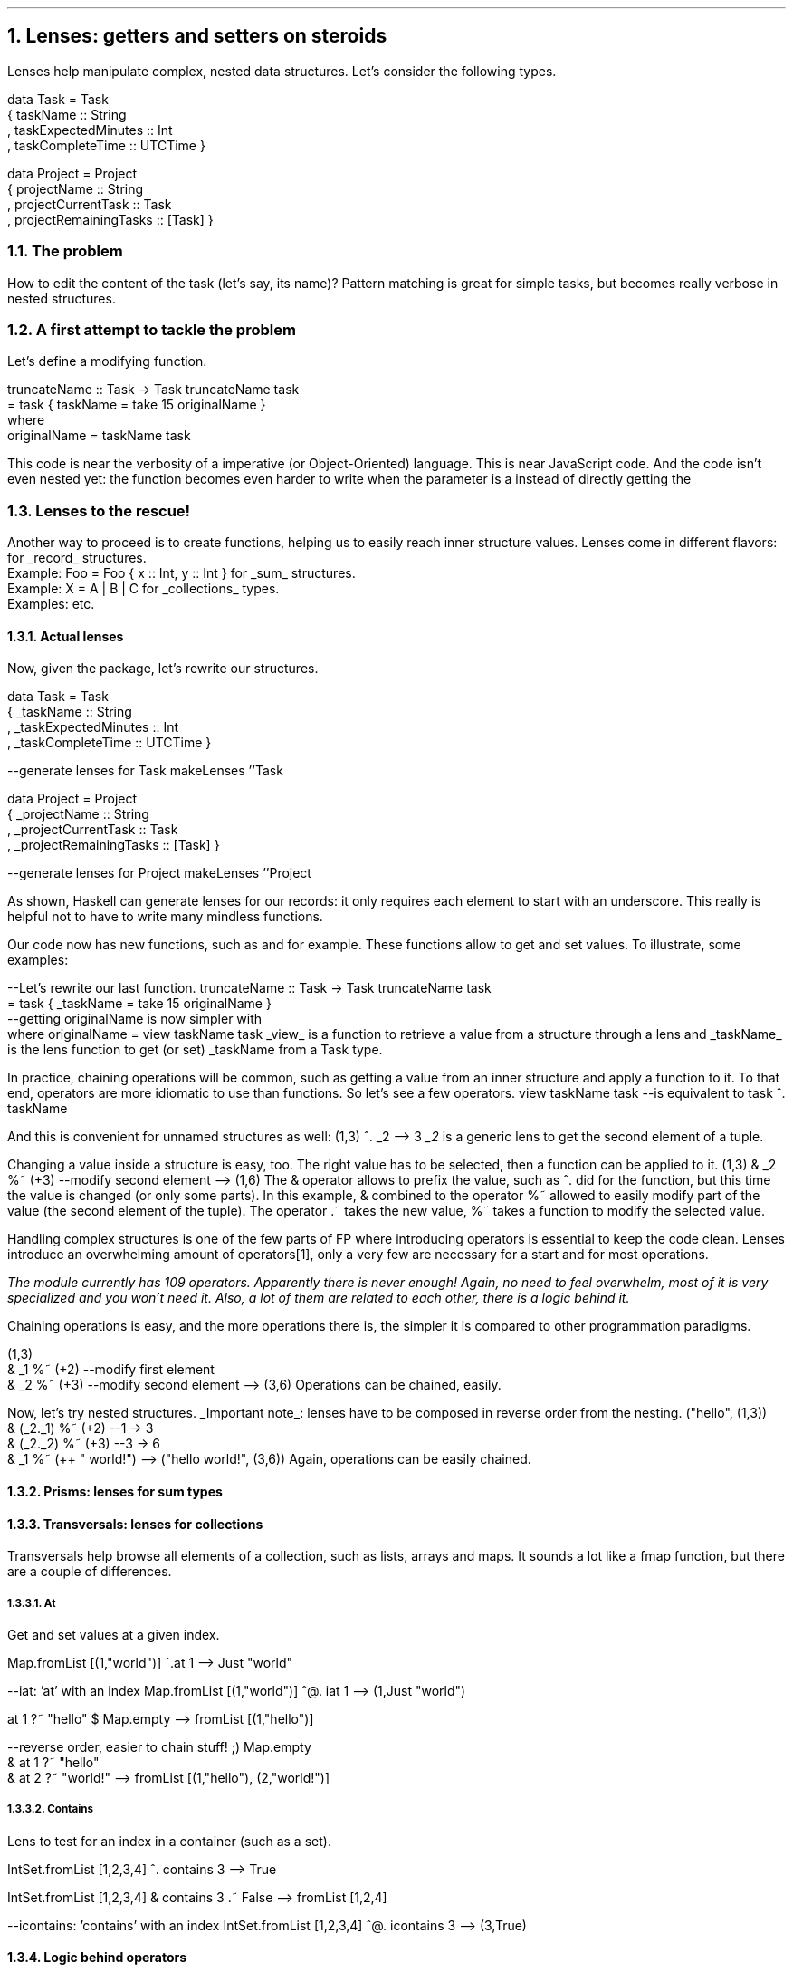 .NH 1
Lenses: getters and setters on steroids

.PP
Lenses help manipulate complex, nested data structures.
Let's consider the following types.

.SOURCE Haskell ps=8 vs=9p
data Task = Task
  { taskName :: String
  , taskExpectedMinutes :: Int
  , taskCompleteTime :: UTCTime }

data Project = Project
  { projectName :: String
  , projectCurrentTask :: Task
  , projectRemainingTasks :: [Task] }
.SOURCE

.NH 2
The problem

.PP
How to edit the content of the task (let's say, its name)?
Pattern matching is great for simple tasks, but becomes really verbose in nested structures.

.TBD

.NH 2
A first attempt to tackle the problem

.PP
Let's define a modifying function.

.SOURCE Haskell ps=8 vs=9p
truncateName :: Task -> Task
truncateName task
  = task { taskName = take 15 originalName }
  where
    originalName = taskName task
.SOURCE

This code is near the verbosity of a imperative (or Object-Oriented) language. 
This is near JavaScript code.
And the code isn't even nested yet: the function becomes even harder to write when the parameter is a
.MODULE Project
instead of directly getting the
.MODULE Task.

.NH 2
Lenses to the rescue!

.PP
Another way to proceed is to create
.CONSTRUCTOR lenses
functions, helping us to easily reach inner structure values.
Lenses come in different flavors:
.BULLET
.CONSTRUCTOR lenses
for
.UL record
structures.
.br
Example:
.BX "Foo = Foo { x :: Int, y :: Int }"
.BULLET
.CONSTRUCTOR prisms
for
.UL sum
structures.
.br
Example:
.BX "X = A | B | C"
.BULLET
.CONSTRUCTOR transversal
for
.UL collections
types.
.br
Examples:
.MODULEX Lists
.MODULEX Array
.MODULEX Map
etc.
.ENDBULLET



.NH 3
Actual lenses

.PP
Now, given the
.MODULE lens
package, let's rewrite our structures.

.SOURCE Haskell ps=8 vs=9p
data Task = Task
  { _taskName :: String
  , _taskExpectedMinutes :: Int
  , _taskCompleteTime :: UTCTime }

--generate lenses for Task
makeLenses ''Task

data Project = Project
  { _projectName :: String
  , _projectCurrentTask :: Task
  , _projectRemainingTasks :: [Task] }

--generate lenses for Project
makeLenses ''Project
.SOURCE

As shown, Haskell can generate lenses for our records:
it only requires each element to start with an underscore.
This really is helpful not to have to write many mindless functions.
.LP
Our code now has new functions, such as
.CONSTRUCTOR taskName
and
.CONSTRUCTOR projectRemainingTasks
for example.
These functions allow to get and set values.
To illustrate, some examples:

.SOURCE Haskell ps=8 vs=9p
--Let's rewrite our last function.
truncateName :: Task -> Task
truncateName task
  = task { _taskName = take 15 originalName }
  --getting originalName is now simpler with 
  where originalName = view taskName task
.SOURCE
.BELLOWEXPLANATION1
.UL view
is a function to retrieve a value from a structure through a lens and
.UL taskName
is the lens function to get (or set) _taskName from a Task type.
.BELLOWEXPLANATION2

In practice, chaining operations will be common, such as getting a value from an inner structure and apply a function to it.
To that end, operators are more idiomatic to use than functions.
So let's see a few operators.
.SOURCE Haskell ps=8 vs=9p
view taskName task
--is equivalent to
task ^. taskName
.SOURCE

And this is convenient for unnamed structures as well:
.SOURCE Haskell ps=8 vs=9p
(1,3) ^. _2
--> 3
.SOURCE
.BELLOWEXPLANATION1
.I _2
is a generic lens to get the second element of a tuple.
.BELLOWEXPLANATION2

Changing a value inside a structure is easy, too.
The right value has to be selected, then a function can be applied to it.
.SOURCE Haskell ps=8 vs=9p
(1,3) & _2 %~ (+3) --modify second element
--> (1,6)
.SOURCE
.BELLOWEXPLANATION1
The & operator allows to prefix the value, such as
.ft CW
^.
.ft
did for the
.CONSTRUCTOR view
function, but this time the value is changed (or only some parts).
In this example, & combined to the operator
.ft CW
%~
.ft
allowed to easily modify part of the value (the second element of the tuple).
The operator
.BX .~
takes the new value,
.BX %~
takes a function to modify the selected value.
.BELLOWEXPLANATION2

Handling complex structures is one of the few parts of FP where introducing operators is essential to keep the code clean.
Lenses introduce an overwhelming amount of operators\*[*], only a very few are necessary for a start and for most operations.
.FS
The
.MODULE lens
module currently has 109 operators.
Apparently there is never enough!
Again, no need to feel overwhelm, most of it is very specialized and you won't need it.
Also, a lot of them are related to each other, there is a logic behind it.
.FE
Chaining operations is easy, and the more operations there is, the simpler it is compared to other programmation paradigms.

.SOURCE Haskell ps=8 vs=9p
(1,3)
  & _1 %~ (+2) --modify first element
  & _2 %~ (+3) --modify second element
--> (3,6)
.SOURCE
.BELLOWEXPLANATION1
Operations can be chained, easily.
.BELLOWEXPLANATION2

Now, let's try nested structures.
.UL "Important note" :
lenses have to be composed in reverse order from the nesting.
.SOURCE Haskell ps=8 vs=9p
("hello", (1,3))
  & (_2._1) %~ (+2)    --1 -> 3
  & (_2._2) %~ (+3)    --3 -> 6
  &  _1     %~ (++ " world!")
--> ("hello world!", (3,6))
.SOURCE
.BELLOWEXPLANATION1
Again, operations can be easily chained.
.BELLOWEXPLANATION2

.NH 3
Prisms: lenses for sum types

.LP

.NH 3
Transversals: lenses for collections

.LP
Transversals help browse all elements of a collection, such as lists, arrays and maps.
It sounds a lot like a
.BX fmap
function, but there are a couple of differences.


.NH 4
At
.LP
Get and set values at a given index.

.SOURCE Haskell ps=8 vs=9p
Map.fromList [(1,"world")] ^.at 1
--> Just "world"

--iat: 'at' with an index
Map.fromList [(1,"world")] ^@. iat 1
--> (1,Just "world")

at 1 ?~ "hello" $ Map.empty
--> fromList [(1,"hello")]

--reverse order, easier to chain stuff! ;)
Map.empty
  & at 1 ?~ "hello"
  & at 2 ?~ "world!"
--> fromList [(1,"hello"), (2,"world!")]
.SOURCE
.\".BELLOWEXPLANATION1
.\".BELLOWEXPLANATION2

.NH 4
Contains

.LP
Lens to test for an index in a container (such as a set).

.SOURCE Haskell ps=8 vs=9p
IntSet.fromList [1,2,3,4] ^. contains 3
--> True

IntSet.fromList [1,2,3,4] & contains 3 .~ False
--> fromList [1,2,4]

--icontains: 'contains' with an index
IntSet.fromList [1,2,3,4] ^@. icontains 3
--> (3,True)
.SOURCE
.\".BELLOWEXPLANATION1
.\".BELLOWEXPLANATION2


.NH 3
Logic behind operators

.LP
This document only shown a few operators out of more than a hundred in the
.MODULE lens
package.
This may seem like this completely went out of control, but there is a logic behind all that.
Here is a little recap.

.TS
allbox tab(:);
c2 | c
c2 | lew(2.5i).
Operator:Meaning
-
^. : infix view
containing %  : usually take a function
ending with ~ : over (%~) and set (.~)
containing =  :T{
like operators ending with ~ but working with a
.MODULE State
monad
T}
containing @ : result contains a value and an index
.TE
.BELLOWEXPLANATION1
Vague categorization of lens operators.
.BELLOWEXPLANATION2



.TS
allbox tab(:);
c1 | c1 | c1 | c
c1 | c1 | c1 | lew(1.7i).
Function:Operator:Meaning:Use
_
view:T{
.ft CW
^.
.ft
T}:Getter:T{
view
.CONSTRUCTOR lens
.MODULE structure
.br
view
.CONSTRUCTOR _1
.MODULE (1,2,3)
.br
.ft CW
(1,2,3) ^. _1
.ft
T}
set:T{
\f[CW].~\f
T}:Setter:T{
set
.CONSTRUCTOR lens
value
.MODULE structure
.br
set
.CONSTRUCTOR _1
1
.MODULE (0,2,3)
.br
.ft CW
.MODULE (0,2,3)
&
.CONSTRUCTOR _1
\f[CW].~ 1
.ft
T}
over:T{
\f[CW]\f
T}:T{
Get or Set on collections
T}:T{
over
.CONSTRUCTOR lens
f
.MODULE structure
.br
over
.CONSTRUCTOR mapped
(+3)
.MODULE [1..5]
.br
over
.CONSTRUCTOR (traverse._1)
(+1)
.MODULE [(0,2),(3,4)]
T}
.TE
.BELLOWEXPLANATION1
Basic functions on lenses (and their friends: prisms, transversals, etc.).
.BELLOWEXPLANATION2

.\" : &  : : (1,2,3) & _2

